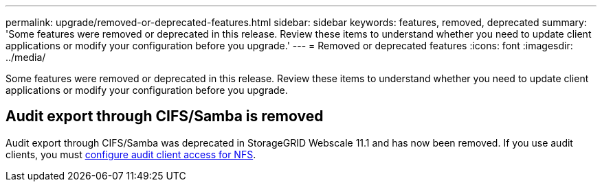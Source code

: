 ---
permalink: upgrade/removed-or-deprecated-features.html
sidebar: sidebar
keywords: features, removed, deprecated
summary: 'Some features were removed or deprecated in this release. Review these items to understand whether you need to update client applications or modify your configuration before you upgrade.'
---
= Removed or deprecated features
:icons: font
:imagesdir: ../media/

[.lead]
Some features were removed or deprecated in this release. Review these items to understand whether you need to update client applications or modify your configuration before you upgrade.

== Audit export through CIFS/Samba is removed
Audit export through CIFS/Samba was deprecated in StorageGRID Webscale 11.1 and has now been removed. If you use audit clients, you must xref:../admin/configuring-audit-client-access.adoc[configure audit client access for NFS]. 